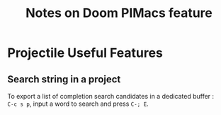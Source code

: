 #+title: Notes on Doom PIMacs feature
#+OPTIONS: \n:t

* Projectile Useful Features
** Search string in a project
To export a list of completion search candidates in a dedicated buffer :
=C-c s p=, input a word to search and press =C-; E=.
